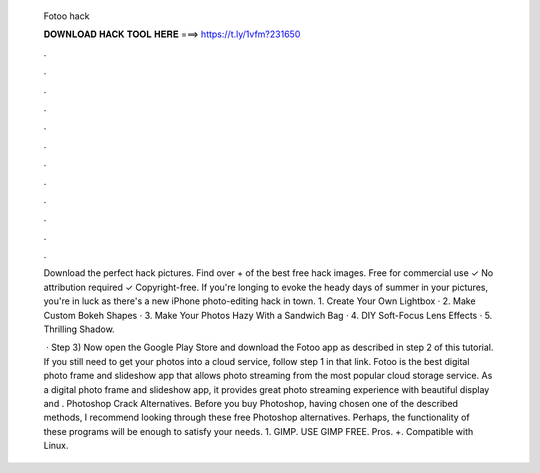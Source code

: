   Fotoo hack
  
  
  
  𝐃𝐎𝐖𝐍𝐋𝐎𝐀𝐃 𝐇𝐀𝐂𝐊 𝐓𝐎𝐎𝐋 𝐇𝐄𝐑𝐄 ===> https://t.ly/1vfm?231650
  
  
  
  .
  
  
  
  .
  
  
  
  .
  
  
  
  .
  
  
  
  .
  
  
  
  .
  
  
  
  .
  
  
  
  .
  
  
  
  .
  
  
  
  .
  
  
  
  .
  
  
  
  .
  
  Download the perfect hack pictures. Find over + of the best free hack images. Free for commercial use ✓ No attribution required ✓ Copyright-free. If you're longing to evoke the heady days of summer in your pictures, you're in luck as there's a new iPhone photo-editing hack in town. 1. Create Your Own Lightbox · 2. Make Custom Bokeh Shapes · 3. Make Your Photos Hazy With a Sandwich Bag · 4. DIY Soft-Focus Lens Effects · 5. Thrilling Shadow.
  
   · Step 3) Now open the Google Play Store and download the Fotoo app as described in step 2 of this tutorial. If you still need to get your photos into a cloud service, follow step 1 in that link. Fotoo is the best digital photo frame and slideshow app that allows photo streaming from the most popular cloud storage service. As a digital photo frame and slideshow app, it provides great photo streaming experience with beautiful display and . Photoshop Crack Alternatives. Before you buy Photoshop, having chosen one of the described methods, I recommend looking through these free Photoshop alternatives. Perhaps, the functionality of these programs will be enough to satisfy your needs. 1. GIMP. USE GIMP FREE. Pros. +. Compatible with Linux.
